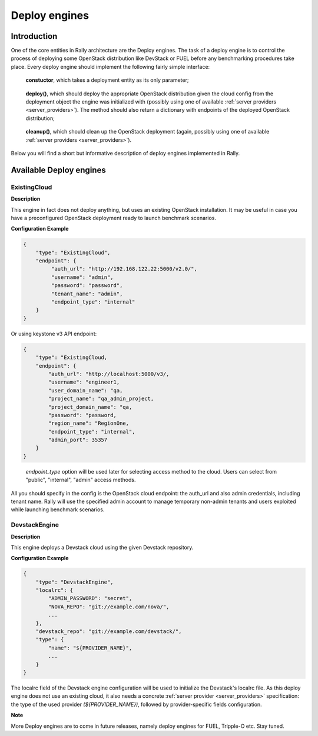 ..
      Copyright 2014 Mirantis Inc. All Rights Reserved.

      Licensed under the Apache License, Version 2.0 (the "License"); you may
      not use this file except in compliance with the License. You may obtain
      a copy of the License at

          http://www.apache.org/licenses/LICENSE-2.0

      Unless required by applicable law or agreed to in writing, software
      distributed under the License is distributed on an "AS IS" BASIS, WITHOUT
      WARRANTIES OR CONDITIONS OF ANY KIND, either express or implied. See the
      License for the specific language governing permissions and limitations
      under the License.

.. _deploy_engines:

Deploy engines
==============


Introduction
------------

One of the core entities in Rally architecture are the Deploy engines. The task of a deploy engine is to control the process of deploying some OpenStack distribution like DevStack or FUEL before any benchmarking procedures take place. Every deploy engine should implement the following fairly simple interface:

..

    **constuctor**, which takes a deployment entity as its only parameter;

..

    **deploy()**, which should deploy the appropriate OpenStack distribution given the cloud config from the deployment object the engine was initialized with (possibly using one of available :ref:`server providers <server_providers>`). The method should also return a dictionary with endpoints of the deployed OpenStack distribution;

..

    **cleanup()**, which should clean up the OpenStack deployment (again, possibly using one of available :ref:`server providers <server_providers>`).


Below you will find a short but informative description of deploy engines implemented in Rally.


Available Deploy engines
------------------------


ExistingCloud
^^^^^^^^^^^^^

**Description**

This engine in fact does not deploy anything, but uses an existing OpenStack installation. It may be useful in case you have a preconfigured OpenStack deployment ready to launch benchmark scenarios.

**Configuration Example**

.. code-block:: none

   {
       "type": "ExistingCloud",
       "endpoint": {
            "auth_url": "http://192.168.122.22:5000/v2.0/",
            "username": "admin",
            "password": "password",
            "tenant_name": "admin",
            "endpoint_type": "internal"
       }
   }

Or using keystone v3 API endpoint:

.. code-block:: none

    {
        "type": "ExistingCloud,
        "endpoint": {
            "auth_url": "http://localhost:5000/v3/,
            "username": "engineer1,
            "user_domain_name": "qa,
            "project_name": "qa_admin_project,
            "project_domain_name": "qa,
            "password": "password,
            "region_name": "RegionOne,
            "endpoint_type": "internal",
            "admin_port": 35357
        }
    }
..

  *endpoint_type*  option will be used later for selecting access method to the cloud.
  Users can select from "public", "internal", "admin" access methods.



All you should specify in the config is the OpenStack cloud endpoint: the auth_url and also admin credentials, including tenant name. Rally will use the specified admin account to manage temporary non-admin tenants and users exploited while launching benchmark scenarios.


DevstackEngine
^^^^^^^^^^^^^^

**Description**

This engine deploys a Devstack cloud using the given Devstack repository.

**Configuration Example**

.. code-block:: none

   {
       "type": "DevstackEngine",
       "localrc": {
           "ADMIN_PASSWORD": "secret",
           "NOVA_REPO": "git://example.com/nova/",
           ...
       },
       "devstack_repo": "git://example.com/devstack/",
       "type": {
           "name": "${PROVIDER_NAME}",
           ...
       }
   }


The localrc field of the Devstack engine configuration will be used to initialize the Devstack's localrc file. As this deploy engine does not use an existing cloud, it also needs a concrete :ref:`server provider <server_providers>` specification: the type of the used provider *(${PROVIDER_NAME})*, followed by provider-specific fields configuration.


**Note**

More Deploy engines are to come in future releases, namely deploy engines for FUEL, Tripple-O etc. Stay tuned.
